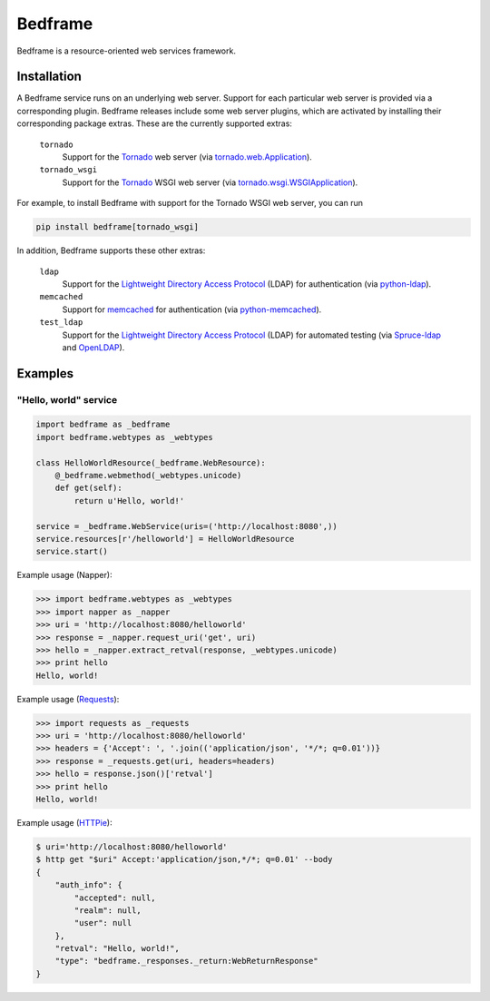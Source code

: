 .. admonition::
    :class: note
    ⚰️ **Dead:** This project is unmaintained.

########
Bedframe
########

Bedframe is a resource-oriented web services framework.


************
Installation
************

A Bedframe service runs on an underlying web server.  Support for each
particular web server is provided via a corresponding plugin.  Bedframe
releases include some web server plugins, which are activated by
installing their corresponding package extras.  These are the currently
supported extras:

  ``tornado``
    Support for the Tornado_ web server (via tornado.web.Application_).

  ``tornado_wsgi``
    Support for the Tornado_ WSGI web server
    (via tornado.wsgi.WSGIApplication_).

For example, to install Bedframe with support for the Tornado WSGI web
server, you can run

.. code-block:: bash

    pip install bedframe[tornado_wsgi]

In addition, Bedframe supports these other extras:

  ``ldap``
    Support for the `Lightweight Directory Access Protocol`_ (LDAP) for
    authentication (via python-ldap_).

  ``memcached``
    Support for memcached_ for authentication (via python-memcached_).

  ``test_ldap``
    Support for the `Lightweight Directory Access Protocol`_ (LDAP) for
    automated testing (via Spruce-ldap_ and OpenLDAP_).


.. _Lightweight Directory Access Protocol:
    https://tools.ietf.org/html/rfc4510

.. _memcached: http://www.memcached.org/

.. _OpenLDAP: http://www.openldap.org/

.. _python-ldap: https://pypi.python.org/pypi/python-ldap

.. _python-memcached: https://pypi.python.org/pypi/python-memcached

.. _Spruce-ldap: https://pypi.python.org/pypi/Spruce-ldap

.. _Tornado: http://www.tornadoweb.org/

.. _tornado.web.Application:
    http://www.tornadoweb.org/en/stable/web.html#tornado.web.Application

.. _tornado.wsgi.WSGIApplication:
    http://www.tornadoweb.org/en/stable/wsgi.html#tornado.wsgi.WSGIApplication


********
Examples
********

"Hello, world" service
======================

.. code-block:: python

    import bedframe as _bedframe
    import bedframe.webtypes as _webtypes

    class HelloWorldResource(_bedframe.WebResource):
        @_bedframe.webmethod(_webtypes.unicode)
        def get(self):
            return u'Hello, world!'

    service = _bedframe.WebService(uris=('http://localhost:8080',))
    service.resources[r'/helloworld'] = HelloWorldResource
    service.start()

Example usage (Napper):

.. code-block:: python

    >>> import bedframe.webtypes as _webtypes
    >>> import napper as _napper
    >>> uri = 'http://localhost:8080/helloworld'
    >>> response = _napper.request_uri('get', uri)
    >>> hello = _napper.extract_retval(response, _webtypes.unicode)
    >>> print hello
    Hello, world!

Example usage (`Requests <https://pypi.python.org/pypi/requests>`_):

.. code-block:: python

    >>> import requests as _requests
    >>> uri = 'http://localhost:8080/helloworld'
    >>> headers = {'Accept': ', '.join(('application/json', '*/*; q=0.01'))}
    >>> response = _requests.get(uri, headers=headers)
    >>> hello = response.json()['retval']
    >>> print hello
    Hello, world!

Example usage (`HTTPie <https://pypi.python.org/pypi/httpie>`_):

.. code-block:: bash

    $ uri='http://localhost:8080/helloworld'
    $ http get "$uri" Accept:'application/json,*/*; q=0.01' --body
    {
        "auth_info": {
            "accepted": null,
            "realm": null,
            "user": null
        },
        "retval": "Hello, world!",
        "type": "bedframe._responses._return:WebReturnResponse"
    }
